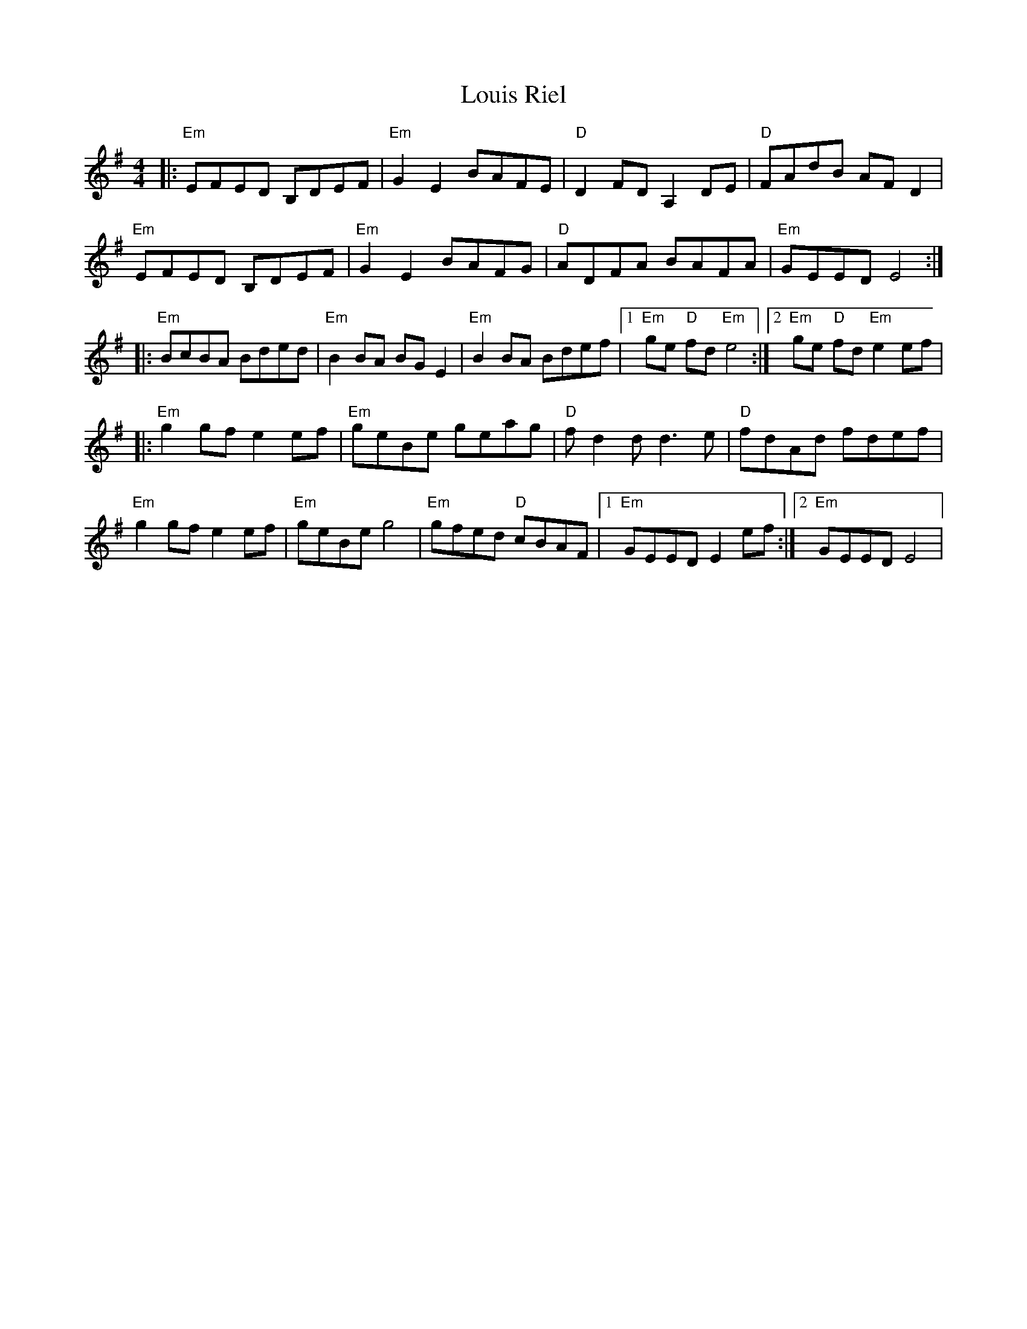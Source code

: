 X: 24351
T: Louis Riel
R: reel
M: 4/4
K: Eminor
|:"Em" EFED B,DEF|"Em" G2 E2 BAFE|"D" D2 FD A,2 DE|"D" FAdB AF D2|
"Em" EFED B,DEF|"Em" G2 E2 BAFG|"D" ADFA BAFA|"Em" GEED E4:|
|:"Em" BcBA Bded|"Em" B2 BA BGE2|"Em" B2 BA Bdef|1 "Em" ge"D" fd "Em" e4:|2 "Em" ge"D" fd "Em" e2 ef|
|:"Em" g2gf e2 ef|"Em" geBe geag|"D"f d2 d d3 e|"D"fdAd fdef|
"Em" g2 gf e2 ef|"Em" geBe g4|"Em" gfed "D"cBAF|1 "Em" GEED E2 ef:|2 "Em" GEED E4|

